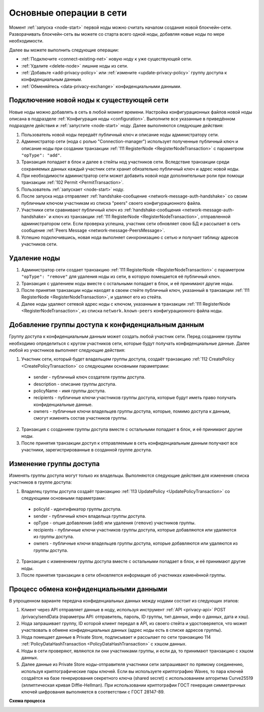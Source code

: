 
.. _operations-node:

Основные операции в сети
======================================

Момент :ref:`запуска <node-start>` первой ноды можно считать началом создания новой блокчейн-сети. Разворачивать блокчейн-сеть вы можете со старта всего одной ноды, добавляя новые ноды по мере необходимости.

Далее вы можете выполнить следующие операции:

* :ref:`Подключите <connect-existing-net>` новую ноду к уже существующей сети.
* :ref:`Удалите <delete-node>` лишние ноды из сети.
* :ref:`Добавьте <add-privacy-policy>` или :ref:`измените <update-privacy-policy>` группу доступа к конфиденциальным данным.
* :ref:`Обменяйтесь <data-privacy-exchange>` конфиденциальными данными.

.. _connect-existing-net:

Подключение новой ноды к существующей сети
-----------------------------------------------

Новые ноды можно добавлять в сеть в любой момент времени. Настройка конфигурационных файлов новой ноды описана 
в подразделе :ref:`Конфигурация ноды <configuration>`. Выполните все указанные в приведённом подразделе действия и :ref:`запустите <node-start>` ноду. Далее выполняются следующие действия:

1. Пользователь новой ноды передаёт публичный ключ и описание ноды администратору сети.
2. Администратор сети (нода с ролью "Connection-manager") использует полученные публичный ключ и описание ноды при создании транзакции :ref:`111 RegisterNode <RegisterNodeTransaction>` с параметром ``"opType": "add"``.
3. Транзакция попадает в блок и далее в стейты нод участников сети. Вследствие транзакции среди сохраняемых данных каждый участник сети хранит обязательно публичный ключ и адрес новой ноды.
4. При необходимости администратор сети может добавить новой ноде дополнительные роли при помощи транзакции :ref:`102 Permit <PermitTransaction>`.
5. Пользователь :ref:`запускает <node-start>` ноду.
6. После запуска нода отправляет :ref:`handshake-сообщение <network-message-auth-handshake>` со своим публичным ключом участникам из списка "peers" своего конфигурационного файла.
7. Участники сети сравнивают публичный ключ из :ref:`handshake-сообщения <network-message-auth-handshake>` и ключ из транзакции :ref:`111 RegisterNode <RegisterNodeTransaction>`, отправленной администратором сети. Если проверка успешна, участник сети обновляет свою БД и рассылает в сеть сообщение :ref:`Peers Message <network-message-PeersMessage>`.
8. Успешно подключившись, новая нода выполняет синхронизацию с сетью и получает таблицу адресов участников сети.

.. _delete-node:

Удаление ноды
--------------------

1. Администратор сети создает транзакцию :ref:`111 RegisterNode <RegisterNodeTransaction>` с параметром ``"opType": "remove"`` для удаления ноды из сети, в которую помещается её публичный ключ.
2. Транзакция с удалением ноды вместе с остальными попадает в блок, и её принимают другие ноды.
3. После принятия транзакции ноды находят в своем стейте публичный ключ, указанный в транзакции :ref:`111 RegisterNode <RegisterNodeTransaction>`, и удаляют его из стейта.
4. Далее ноды удаляют сетевой адрес ноды с ключом, указанным в транзакции :ref:`111 RegisterNode <RegisterNodeTransaction>`, из списка ``network.known-peers`` конфигурационного файла ноды.

.. _add-privacy-policy:

Добавление группы доступа к конфиденциальным данным
-----------------------------------------------------------

Группу доступа к конфиденциальным данным может создать любой участник сети. Перед созданием группы необходимо определиться с кругом участников сети, которые будут получать конфиденциальные данные. Далее любой из участников выполняет следующие действия:

1. Участник сети, который будет владельцем группы доступа, создаёт транзакцию :ref:`112 CreatePolicy <CreatePolicyTransaction>` со следующими основными параметрами:

  * sender - публичный ключ создателя группы доступа.
  * description - описание группы доступа.
  * policyName - имя группы доступа.
  * recipients - публичные ключи участников группы доступа, которые будут иметь право получать конфиденциальные данные.
  * owners - публичные ключи владельцев группы доступа, которые, помимо доступа к данным, смогут изменять состав участников группы.

2. Транзакция с созданием группы доступа вместе с остальными попадает в блок, и её принимают другие ноды.
3. После принятия транзакции доступ к отправляемым в сеть конфиденциальным данным получают все участники, зарегистрированные в созданной группе доступа.

.. _update-privacy-policy:

Изменение группы доступа
---------------------------------

Изменять группы доступа могут только их владельцы. Выполняются следующие действия для изменения списка участников в группе доступа:

1. Владелец группы доступа создаёт транзакцию :ref:`113 UpdatePolicy <UpdatePolicyTransaction>` со следующими основными параметрами:

  * policyId - идентификатор группы доступа.
  * sender - публичный ключ владельца группы доступа.
  * opType - опция добавления (``add``) или удаления (``remove``) участников группы.
  * recipients - публичные ключи участников группы доступа, которые добавляются или удаляются из группы доступа.
  * owners - публичные ключи владельцев группы доступа, которые добавляются или удаляются из группы доступа.
2. Транзакция с изменением группы доступа вместе с остальными попадает в блок, и её принимают другие ноды.
3. После принятия транзакции в сети обновляется информация об участниках изменённой группы.

.. _data-privacy-exchange:

Процесс обмена конфиденциальными данными
-----------------------------------------------

В упрощенном варианте передача конфиденциальных данных между нодами состоит из следующих этапов:

1. Клиент через API отправляет данные в ноду, используя инструмент :ref:`API <privacy-api>` POST /privacy/sendData (параметры API: отправитель, пароль, ID группы, тип данных, инфо о данных, дата и хэш).
2. Нода запрашивает группу, ID которой клиент передал в API, из своего стейта и удостоверяется, что может участвовать в обмене конфиденциальных данных (адрес ноды есть в списке адресов группы).
3. Нода помещает данные в Private Store, подписывает и рассылает по сети транзакцию 114 :ref:`PolicyDataHashTransaction <PolicyDataHashTransaction>` с хэшом данных.
4. Ноды в сети проверяют, являются ли они участниками группы, и если да, то принимают транзакцию с хэшом данных.
5. Далее данные из Private Store ноды-отправителя участники сети запрашивают по прямому соединению, используя криптографические пары ключей. Если вы используете криптографию Waves, то пара ключей создаётся на базе генерирования секретного ключа (shared secret) с использованием алгоритма Curve25519 (эллиптическая кривая Diffie-Hellman). При использовании криптографии ГОСТ генерация симметричных ключей шифрования выполняется в соответствии с ГОСТ 28147-89.

**Схема процесса**

.. image:: ../img/data-transfer-privacy.png
   :align: center



